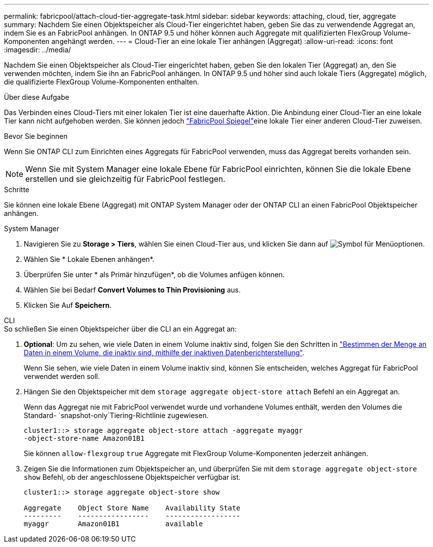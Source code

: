 ---
permalink: fabricpool/attach-cloud-tier-aggregate-task.html 
sidebar: sidebar 
keywords: attaching, cloud, tier, aggregate 
summary: Nachdem Sie einen Objektspeicher als Cloud-Tier eingerichtet haben, geben Sie das zu verwendende Aggregat an, indem Sie es an FabricPool anhängen. In ONTAP 9.5 und höher können auch Aggregate mit qualifizierten FlexGroup Volume-Komponenten angehängt werden. 
---
= Cloud-Tier an eine lokale Tier anhängen (Aggregat)
:allow-uri-read: 
:icons: font
:imagesdir: ../media/


[role="lead"]
Nachdem Sie einen Objektspeicher als Cloud-Tier eingerichtet haben, geben Sie den lokalen Tier (Aggregat) an, den Sie verwenden möchten, indem Sie ihn an FabricPool anhängen. In ONTAP 9.5 und höher sind auch lokale Tiers (Aggregate) möglich, die qualifizierte FlexGroup Volume-Komponenten enthalten.

.Über diese Aufgabe
Das Verbinden eines Cloud-Tiers mit einer lokalen Tier ist eine dauerhafte Aktion. Die Anbindung einer Cloud-Tier an eine lokale Tier kann nicht aufgehoben werden. Sie können jedoch link:../fabricpool/create-mirror-task.html["FabricPool Spiegel"]eine lokale Tier einer anderen Cloud-Tier zuweisen.

.Bevor Sie beginnen
Wenn Sie ONTAP CLI zum Einrichten eines Aggregats für FabricPool verwenden, muss das Aggregat bereits vorhanden sein.

[NOTE]
====
Wenn Sie mit System Manager eine lokale Ebene für FabricPool einrichten, können Sie die lokale Ebene erstellen und sie gleichzeitig für FabricPool festlegen.

====
.Schritte
Sie können eine lokale Ebene (Aggregat) mit ONTAP System Manager oder der ONTAP CLI an einen FabricPool Objektspeicher anhängen.

[role="tabbed-block"]
====
.System Manager
--
. Navigieren Sie zu *Storage > Tiers*, wählen Sie einen Cloud-Tier aus, und klicken Sie dann auf image:icon_kabob.gif["Symbol für Menüoptionen"].
. Wählen Sie * Lokale Ebenen anhängen*.
. Überprüfen Sie unter * als Primär hinzufügen*, ob die Volumes anfügen können.
. Wählen Sie bei Bedarf *Convert Volumes to Thin Provisioning* aus.
. Klicken Sie Auf *Speichern*.


--
.CLI
--
.So schließen Sie einen Objektspeicher über die CLI an ein Aggregat an:
. *Optional*: Um zu sehen, wie viele Daten in einem Volume inaktiv sind, folgen Sie den Schritten in link:determine-data-inactive-reporting-task.html["Bestimmen der Menge an Daten in einem Volume, die inaktiv sind, mithilfe der inaktiven Datenberichterstellung"].
+
Wenn Sie sehen, wie viele Daten in einem Volume inaktiv sind, können Sie entscheiden, welches Aggregat für FabricPool verwendet werden soll.

. Hängen Sie den Objektspeicher mit dem `storage aggregate object-store attach` Befehl an ein Aggregat an.
+
Wenn das Aggregat nie mit FabricPool verwendet wurde und vorhandene Volumes enthält, werden den Volumes die Standard- `snapshot-only`Tiering-Richtlinie zugewiesen.

+
[listing]
----
cluster1::> storage aggregate object-store attach -aggregate myaggr
-object-store-name Amazon01B1
----
+
Sie können `allow-flexgroup` `true` Aggregate mit FlexGroup Volume-Komponenten jederzeit anhängen.

. Zeigen Sie die Informationen zum Objektspeicher an, und überprüfen Sie mit dem `storage aggregate object-store show` Befehl, ob der angeschlossene Objektspeicher verfügbar ist.
+
[listing]
----
cluster1::> storage aggregate object-store show

Aggregate    Object Store Name    Availability State
---------    -----------------    ------------------
myaggr       Amazon01B1           available
----


--
====
